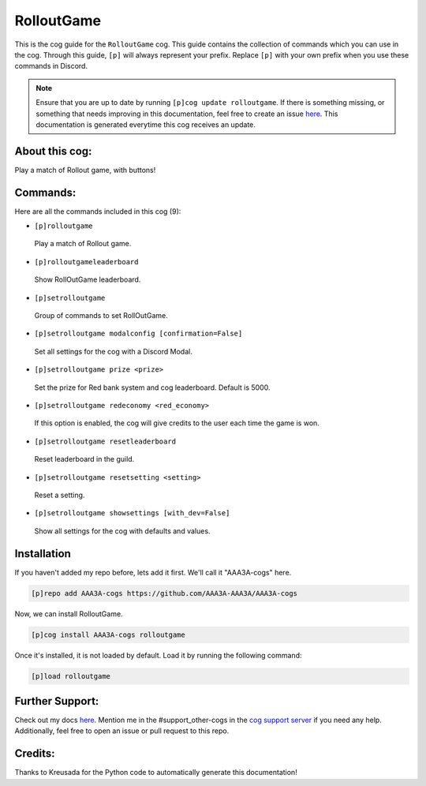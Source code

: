 .. _rolloutgame:
===========
RolloutGame
===========

This is the cog guide for the ``RolloutGame`` cog. This guide contains the collection of commands which you can use in the cog.
Through this guide, ``[p]`` will always represent your prefix. Replace ``[p]`` with your own prefix when you use these commands in Discord.

.. note::

    Ensure that you are up to date by running ``[p]cog update rolloutgame``.
    If there is something missing, or something that needs improving in this documentation, feel free to create an issue `here <https://github.com/AAA3A-AAA3A/AAA3A-cogs/issues>`_.
    This documentation is generated everytime this cog receives an update.

---------------
About this cog:
---------------

Play a match of Rollout game, with buttons!

---------
Commands:
---------

Here are all the commands included in this cog (9):

* ``[p]rolloutgame``
 Play a match of Rollout game.

* ``[p]rolloutgameleaderboard``
 Show RollOutGame leaderboard.

* ``[p]setrolloutgame``
 Group of commands to set RollOutGame.

* ``[p]setrolloutgame modalconfig [confirmation=False]``
 Set all settings for the cog with a Discord Modal.

* ``[p]setrolloutgame prize <prize>``
 Set the prize for Red bank system and cog leaderboard. Default is 5000.

* ``[p]setrolloutgame redeconomy <red_economy>``
 If this option is enabled, the cog will give credits to the user each time the game is won.

* ``[p]setrolloutgame resetleaderboard``
 Reset leaderboard in the guild.

* ``[p]setrolloutgame resetsetting <setting>``
 Reset a setting.

* ``[p]setrolloutgame showsettings [with_dev=False]``
 Show all settings for the cog with defaults and values.

------------
Installation
------------

If you haven't added my repo before, lets add it first. We'll call it "AAA3A-cogs" here.

.. code-block:: ini

    [p]repo add AAA3A-cogs https://github.com/AAA3A-AAA3A/AAA3A-cogs

Now, we can install RolloutGame.

.. code-block:: ini

    [p]cog install AAA3A-cogs rolloutgame

Once it's installed, it is not loaded by default. Load it by running the following command:

.. code-block:: ini

    [p]load rolloutgame

----------------
Further Support:
----------------

Check out my docs `here <https://aaa3a-cogs.readthedocs.io/en/latest/>`_.
Mention me in the #support_other-cogs in the `cog support server <https://discord.gg/GET4DVk>`_ if you need any help.
Additionally, feel free to open an issue or pull request to this repo.

--------
Credits:
--------

Thanks to Kreusada for the Python code to automatically generate this documentation!